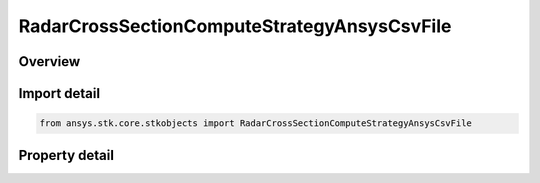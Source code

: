 RadarCrossSectionComputeStrategyAnsysCsvFile
============================================

.. py:class:: ansys.stk.core.stkobjects.RadarCrossSectionComputeStrategyAnsysCsvFile

   Bases: :py:class:`~ansys.stk.core.stkobjects.IRadarCrossSectionComputeStrategy`

   Class defining a inheritable radar cross section compute strategy.

.. py:currentmodule:: RadarCrossSectionComputeStrategyAnsysCsvFile

Overview
--------

.. tab-set::

    .. tab-item:: Properties
        
        .. list-table::
            :header-rows: 0
            :widths: auto

            * - :py:attr:`~ansys.stk.core.stkobjects.RadarCrossSectionComputeStrategyAnsysCsvFile.filename`
              - Gets or sets the Ansys HFSS exported primary polarization RCS data CSV formatted filename.
            * - :py:attr:`~ansys.stk.core.stkobjects.RadarCrossSectionComputeStrategyAnsysCsvFile.file2_name`
              - Gets or sets the Ansys HFSS exported orthogonal polarization RCS data CSV formatted filename.



Import detail
-------------

.. code-block:: python

    from ansys.stk.core.stkobjects import RadarCrossSectionComputeStrategyAnsysCsvFile


Property detail
---------------

.. py:property:: filename
    :canonical: ansys.stk.core.stkobjects.RadarCrossSectionComputeStrategyAnsysCsvFile.filename
    :type: str

    Gets or sets the Ansys HFSS exported primary polarization RCS data CSV formatted filename.

.. py:property:: file2_name
    :canonical: ansys.stk.core.stkobjects.RadarCrossSectionComputeStrategyAnsysCsvFile.file2_name
    :type: str

    Gets or sets the Ansys HFSS exported orthogonal polarization RCS data CSV formatted filename.


